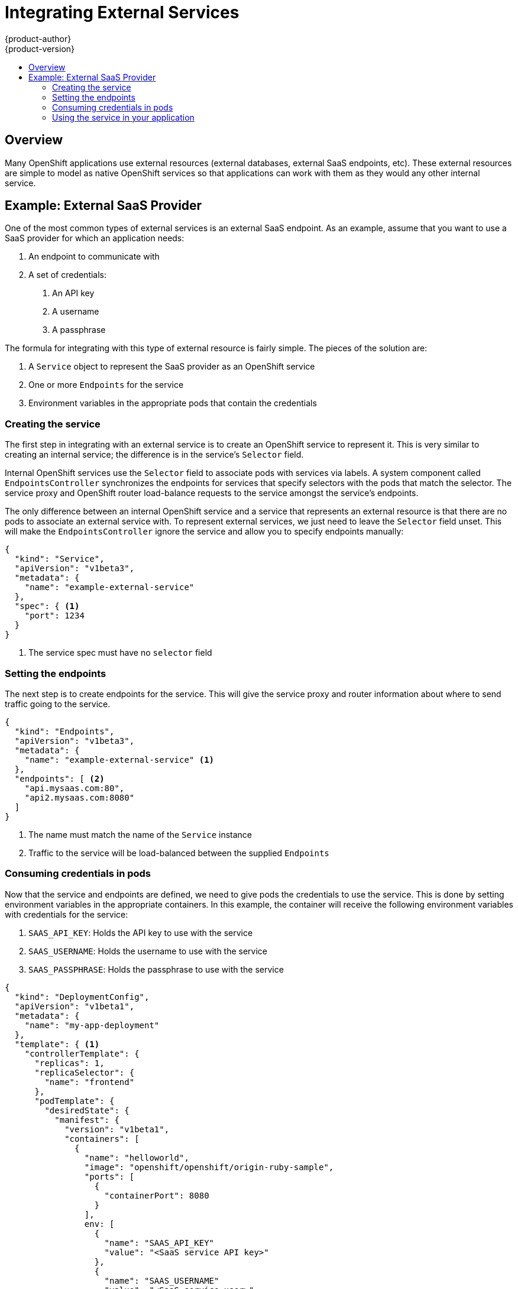 = Integrating External Services
{product-author}
{product-version}
:data-uri:
:icons:
:experimental:
:toc: macro
:toc-title:

toc::[]

== Overview

Many OpenShift applications use external resources (external databases, external SaaS endpoints,
etc).  These external resources are simple to model as native OpenShift services so that 
applications can work with them as they would any other internal service.

== Example: External SaaS Provider

One of the most common types of external services is an external SaaS endpoint.  As an example,
assume that you want to use a SaaS provider for which an application needs:

1. An endpoint to communicate with
2. A set of credentials:
   a.  An API key
   b.  A username
   c.  A passphrase

The formula for integrating with this type of external resource is fairly simple.  The pieces of
the solution are:

1.  A `Service` object to represent the SaaS provider as an OpenShift service
2.  One or more `Endpoints` for the service
3.  Environment variables in the appropriate pods that contain the credentials

=== Creating the service

The first step in integrating with an external service is to create an OpenShift service to
represent it.  This is very similar to creating an internal service; the difference is in the
service's `Selector` field.

Internal OpenShift services use the `Selector` field to associate pods with services
via labels.  A system component called `EndpointsController` synchronizes the endpoints for
services that specify selectors with the pods that match the selector.  The service proxy and
OpenShift router load-balance requests to the service amongst the service's endpoints.

The only difference between an internal OpenShift service and a service that represents an external
resource is that there are no pods to associate an external service with.  To represent external
services, we just need to leave the `Selector` field unset.  This will make the `EndpointsController`
ignore the service and allow you to specify endpoints manually:

----
{
  "kind": "Service",
  "apiVersion": "v1beta3",
  "metadata": {
    "name": "example-external-service"
  },
  "spec": { <1>
    "port": 1234
  }
}
----

<1> The service spec must have no `selector` field

=== Setting the endpoints

The next step is to create endpoints for the service.  This will give the service proxy and router
information about where to send traffic going to the service.

----
{
  "kind": "Endpoints",
  "apiVersion": "v1beta3",
  "metadata": {
    "name": "example-external-service" <1>
  },
  "endpoints": [ <2>
    "api.mysaas.com:80",
    "api2.mysaas.com:8080"
  ]
}
----

<1> The name must match the name of the `Service` instance
<2> Traffic to the service will be load-balanced between the supplied `Endpoints`

=== Consuming credentials in pods

Now that the service and endpoints are defined, we need to give pods the credentials to use the
service.  This is done by setting environment variables in the appropriate containers.  In this
example, the container will receive the following environment variables with credentials for the
service:

1.  `SAAS_API_KEY`: Holds the API key to use with the service
2.  `SAAS_USERNAME`: Holds the username to use with the service
3.  `SAAS_PASSPHRASE`: Holds the passphrase to use with the service

----
{
  "kind": "DeploymentConfig",
  "apiVersion": "v1beta1",
  "metadata": {
    "name": "my-app-deployment"
  },
  "template": { <1>
    "controllerTemplate": {
      "replicas": 1,
      "replicaSelector": {
        "name": "frontend"
      },
      "podTemplate": {
        "desiredState": {
          "manifest": {
            "version": "v1beta1",
            "containers": [
              {
                "name": "helloworld",
                "image": "openshift/openshift/origin-ruby-sample",
                "ports": [
                  {
                    "containerPort": 8080
                  }
                ],
                env: [
              	  {
              	    "name": "SAAS_API_KEY"
              	    "value": "<SaaS service API key>"
              	  },
              	  {
              	    "name": "SAAS_USERNAME"
              	    "value": "<SaaS service user>"
              	  },
              	  {
              	    "name": "SAAS_PASSPHRASE"
              	    "value": "<SaaS service passphrase>"
              	  },
                ]
              }
            ]
          }
        },
        "labels": {
          "name": "frontend"
        }
      }
    }
  },
}
----

<1> Other fields on the `DeploymentConfig` are omitted

=== Using the service in your application

Using an external service in your application is just like using an internal service.  Your
application will be injected with environment variables for the service and the additional
environment variables with the credentials described above.  In our example, The 'helloworld'
container will receive the following environment variables:

----
EXAMPLE_EXTERNAL_SERVICE_SERVICE_HOST=10.0.0.11 <1>
EXAMPLE_EXTERNAL_SERVICE_SERVICE_PORT=1234
SAAS_API_KEY=<value of SaaS api key>
SAAS_USERNAME=<value of SaaS username>
SAAS_PASSPHRASE=<value of SaaS passphrase>
----

<1> Example value only; actual IP will vary

The application is responsible for reading the coordinates and credentials for the service from the
environment and establishing a connection with the service.
